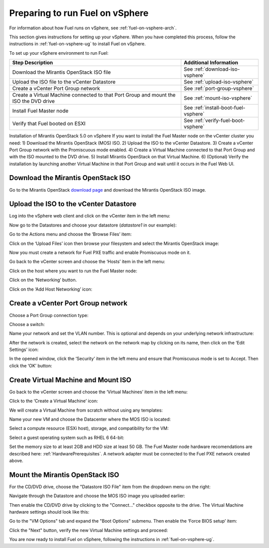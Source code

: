 
.. _fuel-on-vsphere-plan:

Preparing to run Fuel on vSphere
================================

For information about how Fuel runs on vSphere,
see :ref:`fuel-on-vsphere-arch`.

This section gives instructions for setting up your vSphere.
When you have completed this process,
follow the instructions in :ref:`fuel-on-vsphere-ug`
to install Fuel on vSphere.

To set up your vSphere environment to run Fuel:

+----------------------------+-------------------------------------------+
| Step Description           | Additional Information                    |
+============================+===========================================+
| Download the Mirantis      | See :ref:`download-iso-vsphere`           |
| OpenStack ISO file         |                                           |
+----------------------------+-------------------------------------------+
| Upload the ISO file        | See :ref:`upload-iso-vsphere`             |
| to the vCenter Datastore   |                                           |
+----------------------------+-------------------------------------------+
| Create a vCenter Port Group| See :ref:`port-group-vsphere`             |
| network                    |                                           |
+----------------------------+-------------------------------------------+
| Create a Virtual Machine   | See :ref:`mount-iso-vsphere`              |
| connected to that Port     |                                           |
| Group and mount the ISO    |                                           |
| the DVD drive              |                                           |
+----------------------------+-------------------------------------------+
| Install Fuel Master node   | See :ref:`install-boot-fuel-vsphere`      |
+----------------------------+-------------------------------------------+
| Verify that Fuel booted    | See :ref:`verify-fuel-boot-vsphere`       |
| on ESXI                    |                                           |
+----------------------------+-------------------------------------------+

Installation of Mirantis OpenStack 5.0 on vSphere
If you want to install the Fuel Master node on  the vCenter cluster you need:
1) Download the Mirantis OpenStack (MOS) ISO.
2) Upload the ISO to the vCenter Datastore.
3) Create a vCenter Port Group network with the Promiscuous mode enabled.
4) Create a Virtual Machine connected to that Port Group and with the ISO mounted to the DVD drive.
5) Install Mirantis OpenStack on that Virtual Machine.
6) (Optional) Verify the installation by launching another Virtual Machine in that Port Group and wait until it occurs in the Fuel Web UI.

.. _download-iso-vsphere:

Download the Mirantis OpenStack ISO
-----------------------------------

Go to the Mirantis OpenStack
`download page <http://software.mirantis.com/>`_
and download the Mirantis OpenStack ISO image.

.. _upload-iso-vsphere:

Upload the ISO to the vCenter Datastore
---------------------------------------

Log into the vSphere web client
and click on the vCenter item in the left menu:

.. image:: /_images/vCenter/2.1-Fuel-vCenter-go-to-vCenter.png
   :width: 50%

Now go to the Datastores and choose your datastore
(`datastore1` in our example):

.. image:: /_images/vCenter/2.2a-fuel-vcenter-go-to-datastore.png
   :width: 50%

.. image:: /_images/vCenter/2.2b-fuel-vcenter-select-your-datastore.png
   :width: 50%


Go to the Actions menu and choose the ‘Browse Files’ item:

.. image:: /_images/vCenter/2.3-fuel-vcenter-brouse-files.png
   :width: 50%


Click on the ‘Upload Files’ icon
then browse your filesystem and select the Mirantis OpenStack image:

.. image:: /_images/vCenter/2.4-fuel-vcenter-click-upload.png
   :width: 50%


Now you must create a network for Fuel PXE traffic
and enable Promiscuous mode on it.

Go back to the vCenter screen and choose the ‘Hosts’ item in the left menu:


.. image:: /_images/vCenter/3.1-fuel-vcenter-go-to-hosts.png
   :width: 50%


Click on the host where you want to run the Fuel Master node:

.. image:: /_images/vCenter/3.2-fuel-vcenter-choose-host.png
   :width: 50%

Click on the ‘Networking’ button.

.. image:: /_images/vCenter/3.3-fuel-vcenter-choose-manage-networking.png
   :width: 50%

Click on the ‘Add Host Networking’ icon:

.. image:: /_images/vCenter/3.4-fuel-vcenter-create-network.png
   :width: 50%

.. _port-group-vsphere:

Create a vCenter Port Group network
-----------------------------------

Choose a Port Group connection type:

.. image:: /_images/vCenter/3.5-fuel-vcenter-portgroup-net.png
   :width: 50%


Choose a switch:

.. image:: /_images/vCenter/3.6-fuel-vcenter-choose-a-switch.png
   :width: 50%


Name your network and set the VLAN number.
This is optional and depends on your underlying network infrastructure:


.. image:: /_images/vCenter/3.7-fuel-vcenter-network-name-and-vlan.png
   :width: 50%


After the network is created,
select the network on the network map by clicking on its name,
then click on the ‘Edit Settings’ icon:

.. image:: /_images/vCenter/3.8-fuel-vcenter-select-created-network.png
   :width: 50%


In the opened window,
click the ‘Security’ item in the left menu
and ensure that Promiscuous mode is set to Accept.
Then click the ‘OK’ button:

.. image:: /_images/vCenter/3.9-fuel-vcenter-accept-promiscuous.png
   :width: 50%

.. _vm-mount-iso-vsphere:

Create Virtual Machine and Mount ISO
------------------------------------

Go back to the vCenter screen
and choose the ‘Virtual Machines’ item in the left menu:

.. image:: /_images/vCenter/4.1-fuel-vcenter-go-to-VMs.png
   :width: 50%

Click to the ‘Create a Virtual Machine’ icon:

.. image:: /_images/vCenter/4.2-fuel-vcenter-create-VM.png
   :width: 50%


We will create a Virtual Machine from scratch
without using any templates:

.. image:: /_images/vCenter/4.3-fuel-vcenter-new-vm-p1.png
   :width: 50%


Name your new VM
and choose the Datacenter where the MOS ISO is located:

.. image:: /_images/vCenter/4.4-fuel-vcenter-new-vm-name-and-DC.png
   :width: 50%


Select a compute resource (ESXi host),
storage, and compatibility for the VM:


.. image:: /_images/vCenter/4.5a-fuel-vcenter-new-vm-select-compute.png
   :width: 50%


.. image:: /_images/vCenter/4.5b-fuel-vcenter-new-vm-storage.png
   :width: 50%


.. image:: /_images/vCenter/4.5c-fuel-vcenter-new-vm-compatibility.png
   :width: 50%


Select a guest operating system such as RHEL 6 64-bit:

.. image:: /_images/vCenter/4.6-fuel-vcenter-new-vm-guest-os.png
   :width: 50%


Set the memory size to at least 2GB and HDD size at least 50 GB.
The Fuel Master node hardware recomendations are described here:
:ref:`HardwarePrerequisites`.
A network adapter must be connected to the Fuel PXE network
created above.

.. _mount-iso-vsphere:

Mount the Mirantis OpenStack ISO
--------------------------------

For the CD/DVD drive,
choose the "Datastore ISO File" item from the dropdown menu on the right:

.. image:: /_images/vCenter/4.8-fuel-vcenter-VM-use-ISO.png
   :width: 50%



Navigate through the Datastore
and choose the MOS ISO image you uploaded earlier:


.. image:: /_images/vCenter/4.9-fuel-vcenter-VM-select-ISO.png
   :width: 50%


Then enable the CD/DVD drive by clicking to the
"Connect..." checkbox opposite to the drive.
The Virtual Machine hardware settings should look like this:


.. image:: /_images/vCenter/4.10-fuel-vcenter-VM-hardware-settings.png
   :width: 50%


Go to the "VM Options" tab and expand the "Boot Options" submenu.
Then enable the ‘Force BIOS setup’ item:


.. image:: /_images/vCenter/4.11-fuel-vcenter-vm-enable-bios.png
   :width: 50%


Click the "Next" button, verify the new Virtual Machine settings and proceed:

.. image:: /_images/vCenter/4.12-fuel-vcenter-VM-settings-verify.png
   :width: 50%


You are now ready to install Fuel on vSphere,
following the instructions in :ref:`fuel-on-vsphere-ug`.
